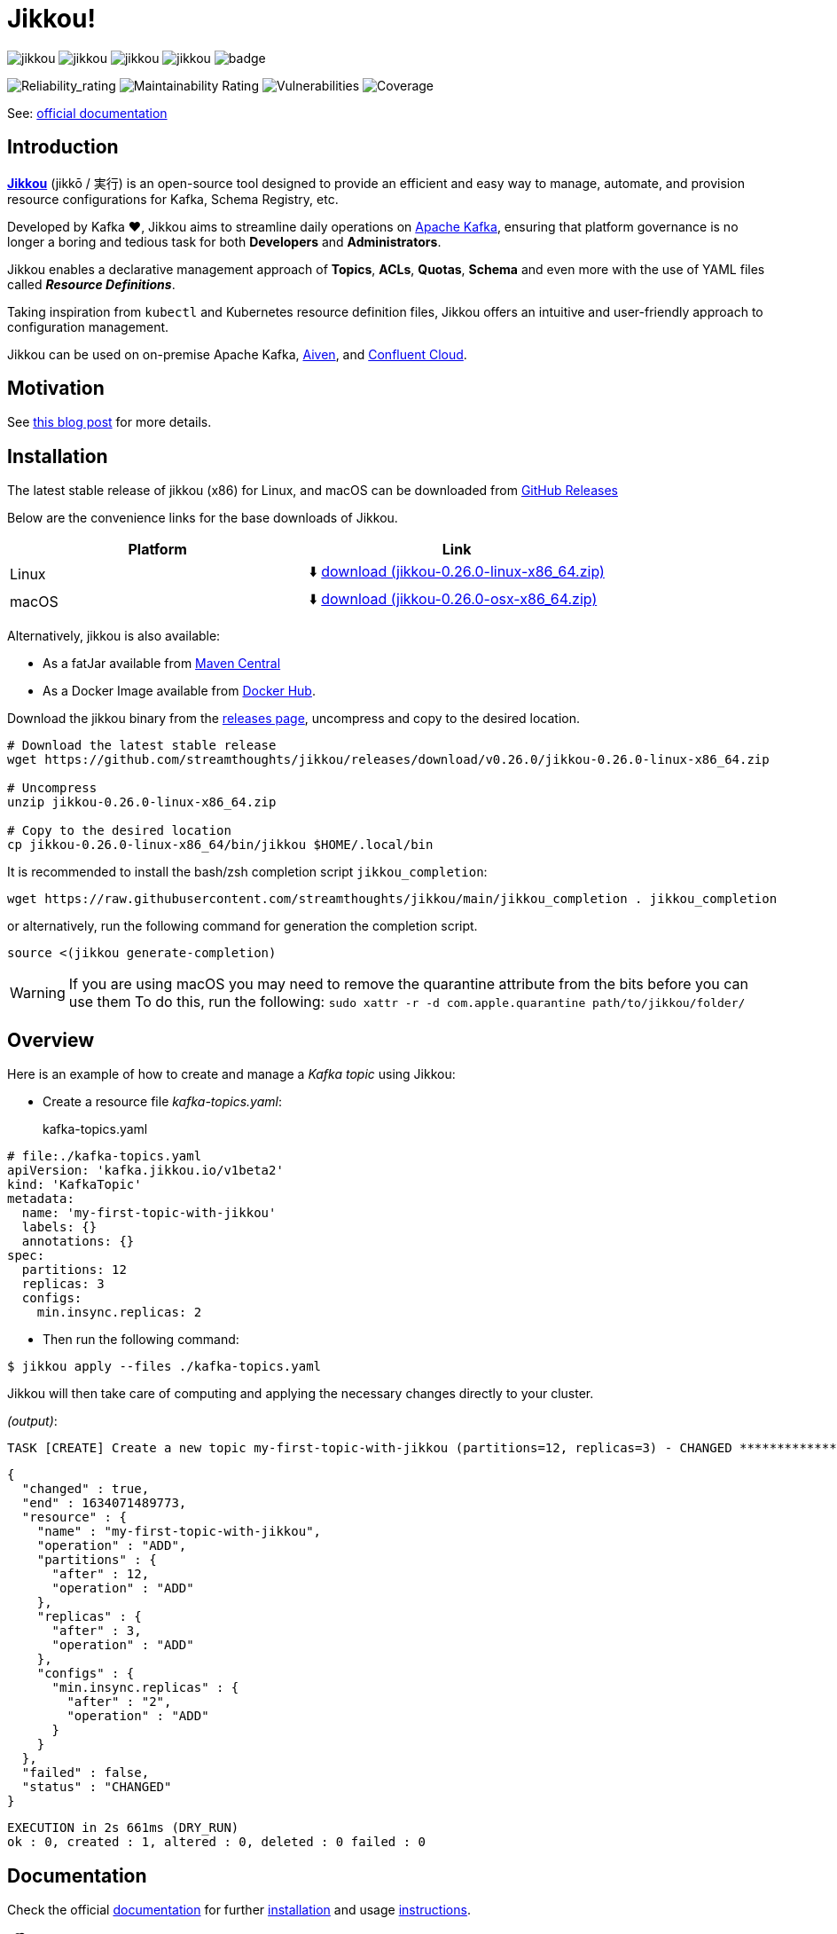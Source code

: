 = Jikkou!

image:https://img.shields.io/github/license/streamthoughts/jikkou[]
image:https://img.shields.io/github/issues/streamthoughts/jikkou[]
image:https://img.shields.io/github/forks/streamthoughts/jikkou[]
image:https://img.shields.io/github/stars/streamthoughts/jikkou[]
image:https://github.com/streamthoughts/jikkou/actions/workflows/maven-build.yml/badge.svg[]

image:https://sonarcloud.io/api/project_badges/measure?project=streamthoughts_jikkou&metric=reliability_rating[Reliability_rating]
image:https://sonarcloud.io/api/project_badges/measure?project=streamthoughts_jikkou&metric=sqale_rating[Maintainability Rating]
image:https://sonarcloud.io/api/project_badges/measure?project=streamthoughts_jikkou&metric=vulnerabilities[Vulnerabilities]
image:https://sonarcloud.io/api/project_badges/measure?project=streamthoughts_jikkou&metric=coverage[Coverage]

toc::[]

See: https://streamthoughts.github.io/jikkou/[official documentation]

== Introduction

**https://github.com/streamthoughts/jikkou[Jikkou]** (jikkō / 実行) is an open-source tool designed to provide an efficient and easy way to
manage, automate, and provision resource configurations for Kafka, Schema Registry, etc.

Developed by Kafka ❤️, Jikkou aims to streamline daily operations on https://kafka.apache.org/documentation/[Apache Kafka],
ensuring that platform governance is no longer a boring and tedious task for both **Developers** and **Administrators**.

Jikkou enables a declarative management approach of **Topics**, **ACLs**, **Quotas**, **Schema** and even more with the use of YAML files called **_Resource Definitions_**.

Taking inspiration from `kubectl` and Kubernetes resource definition files, Jikkou offers an intuitive and user-friendly approach to configuration management.

Jikkou can be used on on-premise Apache Kafka, https://aiven.io/kafka[Aiven], and https://www.confluent.io/confluent-cloud/[Confluent Cloud].

== Motivation

See https://medium.com/@fhussonnois/why-is-managing-kafka-topics-still-such-a-pain-introducing-jikkou-4ee9d5df948[this blog post] for more details.

== Installation

The latest stable release of jikkou (x86) for Linux, and macOS can be downloaded from  https://github.com/streamthoughts/jikkou/releases/tag/v0.25.0[GitHub Releases]

Below are the convenience links for the base downloads of Jikkou.

[%header,format=csv]
|===
Platform,Link
Linux, ⬇️ https://github.com/streamthoughts/jikkou/releases/download/v0.26.0/jikkou-0.26.0-linux-x86_64.zip[download (jikkou-0.26.0-linux-x86_64.zip)]
macOS,⬇️ https://github.com/streamthoughts/jikkou/releases/download/v0.26.0/jikkou-0.26.0-osx-x86_64.zip[download (jikkou-0.26.0-osx-x86_64.zip)]
|===

Alternatively, jikkou is also available:

* As a fatJar available from https://repo.maven.apache.org/maven2/io/streamthoughts/jikkou/0.25.0/[Maven Central]
* As a Docker Image available from https://hub.docker.com/r/streamthoughts/jikkou[Docker Hub].

Download the jikkou binary from the https://github.com/streamthoughts/jikkou/releases[releases page], uncompress
and copy to the desired location.

[source, bash]
----
# Download the latest stable release
wget https://github.com/streamthoughts/jikkou/releases/download/v0.26.0/jikkou-0.26.0-linux-x86_64.zip

# Uncompress
unzip jikkou-0.26.0-linux-x86_64.zip

# Copy to the desired location
cp jikkou-0.26.0-linux-x86_64/bin/jikkou $HOME/.local/bin
----

It is recommended to install the bash/zsh completion script `jikkou_completion`:

[source, bash]
----
wget https://raw.githubusercontent.com/streamthoughts/jikkou/main/jikkou_completion . jikkou_completion
----

or alternatively, run the following command for generation the completion script.

[source, bash]
----
source <(jikkou generate-completion)
----

WARNING: If you are using macOS you may need to remove the quarantine attribute from the bits before you can use them
         To do this, run the following: `sudo xattr -r -d com.apple.quarantine path/to/jikkou/folder/`

== Overview

Here is an example of how to create and manage a _Kafka topic_ using Jikkou:

* Create a resource file _kafka-topics.yaml_:
kafka-topics.yaml:::
[source,yaml]
----
# file:./kafka-topics.yaml
apiVersion: 'kafka.jikkou.io/v1beta2'
kind: 'KafkaTopic'
metadata:
  name: 'my-first-topic-with-jikkou'
  labels: {}
  annotations: {}
spec:
  partitions: 12
  replicas: 3
  configs:
    min.insync.replicas: 2
----

* Then run the following command:

[source, bash]
----
$ jikkou apply --files ./kafka-topics.yaml
----

Jikkou will then take care of computing and applying the necessary changes directly to your cluster.

_(output)_:
[source]
----
TASK [CREATE] Create a new topic my-first-topic-with-jikkou (partitions=12, replicas=3) - CHANGED **********************
----
[source, json]
----
{
  "changed" : true,
  "end" : 1634071489773,
  "resource" : {
    "name" : "my-first-topic-with-jikkou",
    "operation" : "ADD",
    "partitions" : {
      "after" : 12,
      "operation" : "ADD"
    },
    "replicas" : {
      "after" : 3,
      "operation" : "ADD"
    },
    "configs" : {
      "min.insync.replicas" : {
        "after" : "2",
        "operation" : "ADD"
      }
    }
  },
  "failed" : false,
  "status" : "CHANGED"
}
----
[source]
----
EXECUTION in 2s 661ms (DRY_RUN)
ok : 0, created : 1, altered : 0, deleted : 0 failed : 0
----

== Documentation

Check the official https://streamthoughts.github.io/jikkou/[documentation] for further https://streamthoughts.github.io/jikkou/docs/introducion/_installation/[installation] and usage https://streamthoughts.github.io/jikkou/docs/user-guide/[instructions].

== 🏭 Developers

You need to have  http://www.oracle.com/technetwork/java/javase/downloads/index.html[Java] and https://www.docker.com/[Docker] installed.

=== Dependencies

Jikkou CLI is built with https://micronaut.io/[Micronaut] and https://picocli.info/[Picocli]

To build the project you will need:

* Java 17
* https://www.graalvm.org/[GraalVM] 22.1.0 or newer to create native executable
* https://testcontainers.com/[TestContainer] to run integration tests

=== Build project

This project includes https://maven.apache.org/wrapper/[Maven Wrapper].

Below are the commands commonly used to build the project:

[source,bash]
----
# Build and run all tests
./mvnw clean verify

# Build and skip integration tests
./mvnw clean verify -DskipTests
----

=== Build Docker Images (locally)

[source,bash]
----
$ make
----

=== Create Native Executable

[source,bash]
----
# Build and run all tests
./mvnw clean verify -Pnative
----

You can then execute the native executable with: `./jikkou-cli/target/jikkou-$PROJECT_VERSION-runner`

=== Create Debian Package (on Linux)

[source,bash]
----
# Build and run all tests
./mvnw clean package -Pnative
./mvnw package -Pdeb
----

You can then install the package with: `sudo dpkg -i ./dist/jikkou-$PROJECT_VERSION-linux-x86_64.deb`

NOTE: Jikkou will install itself in the directory :  `/opt/jikkou`

=== Formats

This project uses the Maven plugin https://github.com/diffplug/spotless/tree/master/plugin-maven[Spotless]
to format all Java classes and to apply some code quality checks.

=== Bugs

This project uses the Maven plugin https://spotbugs.github.io/[SpotBugs] and https://find-sec-bugs.github.io/[FindSecBugs]
to run some static analysis to look for bugs in Java code.

Reported bugs can be analysed using SpotBugs GUI:

[source,bash]
----
$ ./mvnw spotbugs:gui
----

== 💡 Contributions

Any feedback, bug reports and PRs are greatly appreciated!

- **Source Code**: https://github.com/streamthoughts/jikkou
- **Issue Tracker**: https://github.com/streamthoughts/jikkou/issues

== 🙏 Show your support

You think this project can help you or your team to manage your Apache Kafka Cluster ?
Please ⭐ this repository to support us!

== Licence

This code base is available under the Apache License, version 2.